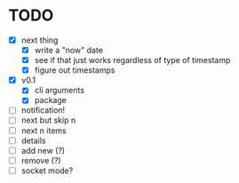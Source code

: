 * TODO

- [X] next thing
  - [X] write a "now" date
  - [X] see if that just works regardless of type of timestamp
  - [X] figure out timestamps
- [X] v0.1
  - [X] cli arguments
  - [X] package
- [ ] notification!
- [ ] next but skip n
- [ ] next n items
- [ ] details
- [ ] add new (?)
- [ ] remove (?)
- [ ] socket mode?
